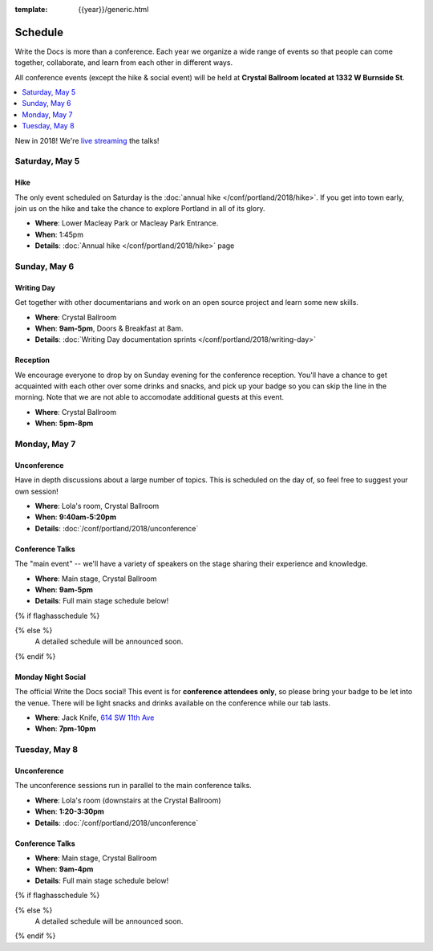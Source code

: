 :template: {{year}}/generic.html


Schedule
========

Write the Docs is more than a conference.
Each year we organize a wide range of events so that people can come together, collaborate, and learn from each other in different ways.

All conference events (except the hike & social event) will be held at **Crystal Ballroom located at 1332 W Burnside St**.

.. contents::
    :local:
    :depth: 1
    :backlinks: none

New in 2018! We're `live streaming </conf/portland/2018/livestream>`_ the talks!

Saturday, May 5
---------------

Hike
~~~~

The only event scheduled on Saturday is the :doc:`annual hike </conf/portland/2018/hike>`.
If you get into town early, join us on the hike and take the chance to explore Portland in all of its glory.

* **Where**: Lower Macleay Park or Macleay Park Entrance.
* **When**: 1:45pm
* **Details**: :doc:`Annual hike </conf/portland/2018/hike>` page

Sunday, May 6
-------------

Writing Day
~~~~~~~~~~~

Get together with other documentarians and work on an open source project and learn some new skills.

* **Where**: Crystal Ballroom
* **When**: **9am-5pm**, Doors & Breakfast at 8am.
* **Details**: :doc:`Writing Day documentation sprints </conf/portland/2018/writing-day>`

Reception
~~~~~~~~~

We encourage everyone to drop by on Sunday evening for the conference reception.
You'll have a chance to get acquainted with each other over some drinks and snacks,
and pick up your badge so you can skip the line in the morning. Note that we are not
able to accomodate additional guests at this event.

* **Where**: Crystal Ballroom
* **When**: **5pm-8pm**

Monday, May 7
-------------

Unconference
~~~~~~~~~~~~

Have in depth discussions about a large number of topics.
This is scheduled on the day of, so feel free to suggest your own session!

* **Where**: Lola's room, Crystal Ballroom
* **When**: **9:40am-5:20pm**
* **Details**: :doc:`/conf/portland/2018/unconference`


Conference Talks
~~~~~~~~~~~~~~~~

The "main event" -- we'll have a variety of speakers on the stage sharing their experience and knowledge.

* **Where**:  Main stage, Crystal Ballroom
* **When**: **9am-5pm**
* **Details**: Full main stage schedule below!

{% if flaghasschedule %}

.. datatemplate::
   :source: /_data/{{templatecode}}-{{year}}-day-1.yaml
   :template: include/schedule2018.rst
   :include_context:

{% else %}
  A detailed schedule will be announced soon.
{% endif %}

Monday Night Social
~~~~~~~~~~~~~~~~~~~

The official Write the Docs social!
This event is for **conference attendees only**, so please bring your badge to be let into the venue.
There will be light snacks and drinks available on the conference while our tab lasts.

* **Where**: Jack Knife, `614 SW 11th Ave <https://www.google.com/maps/place/Jackknife/@45.5205808,-122.6849434,17z/data=!3m1!4b1!4m5!3m4!1s0x54950a035f7576e3:0x1f37e53eb881856a!8m2!3d45.5205771!4d-122.6827547>`_
* **When**: **7pm-10pm**

Tuesday, May 8
--------------

Unconference
~~~~~~~~~~~~

The unconference sessions run in parallel to the main conference talks.

* **Where**: Lola's room (downstairs at the Crystal Ballroom)
* **When**: **1:20-3:30pm**
* **Details**: :doc:`/conf/portland/2018/unconference`

Conference Talks
~~~~~~~~~~~~~~~~

* **Where**: Main stage, Crystal Ballroom
* **When**: **9am-4pm**
* **Details**: Full main stage schedule below!

{% if flaghasschedule %}

.. datatemplate::
   :source: /_data/{{templatecode}}-{{year}}-day-2.yaml
   :template: include/schedule2018.rst
   :include_context:

{% else %}
  A detailed schedule will be announced soon.
{% endif %}
